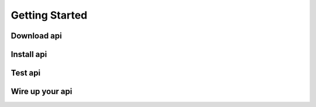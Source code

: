 Getting Started
===============

Download api
~~~~~~~~~~~~

Install api
~~~~~~~~~~~

Test api
~~~~~~~~

Wire up your api
~~~~~~~~~~~~~~~~
 